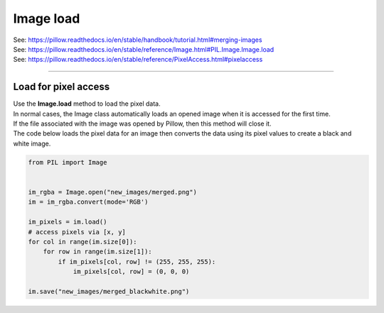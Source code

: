===============================
Image load
===============================

| See: https://pillow.readthedocs.io/en/stable/handbook/tutorial.html#merging-images
| See: https://pillow.readthedocs.io/en/stable/reference/Image.html#PIL.Image.Image.load
| See: https://pillow.readthedocs.io/en/stable/reference/PixelAccess.html#pixelaccess

----

Load for pixel access
---------------------------

| Use the **Image.load** method to load the pixel data.
| In normal cases, the Image class automatically loads an opened image when it is accessed for the first time.
| If the file associated with the image was opened by Pillow, then this method will close it.

.. py:function:: Image.load()

    | Returns an object with pixels indexed by [x, y]
    | Image is the image which will have its pixel data loaded.

| The code below loads the pixel data for an image then converts the data using its pixel values to create a black and white image.

.. code-block:: python

    from PIL import Image


    im_rgba = Image.open("new_images/merged.png") 
    im = im_rgba.convert(mode='RGB')

    im_pixels = im.load()
    # access pixels via [x, y] 
    for col in range(im.size[0]):
        for row in range(im.size[1]):
            if im_pixels[col, row] != (255, 255, 255):
                im_pixels[col, row] = (0, 0, 0)

    im.save("new_images/merged_blackwhite.png")


.. image:: images/compare_merged_with_blackwhite.png
    :scale: 75%
    :align: center

